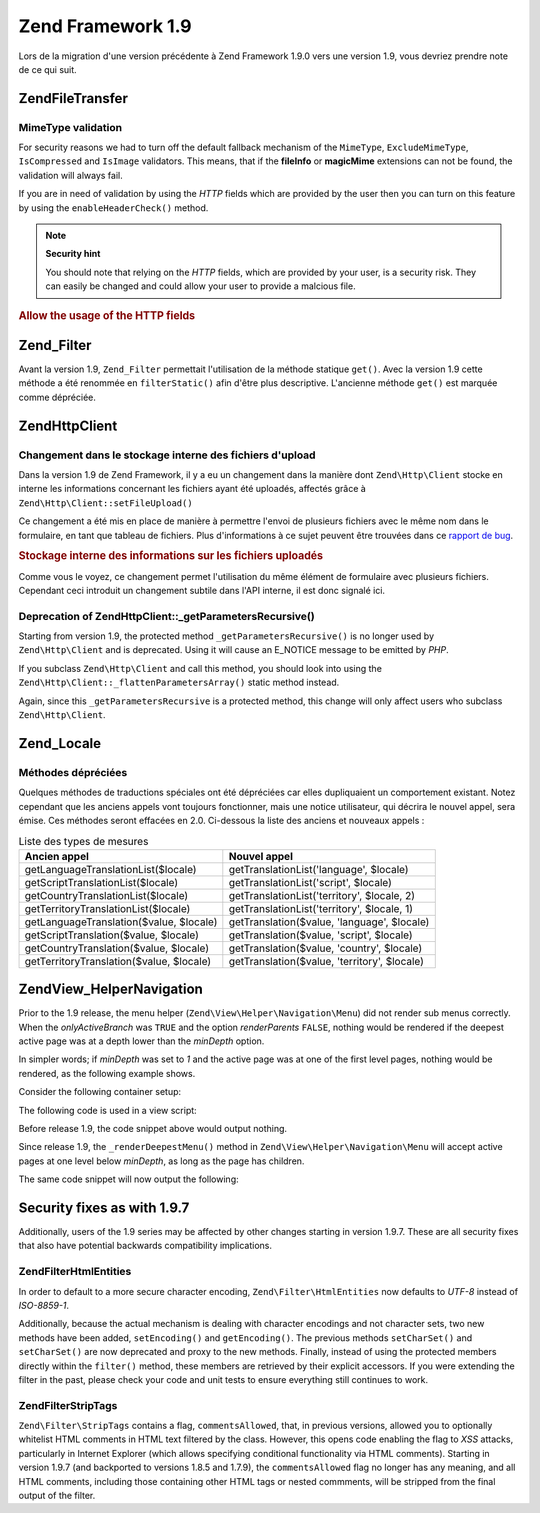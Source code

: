 .. EN-Revision: none
.. _migration.19:

Zend Framework 1.9
==================

Lors de la migration d'une version précédente à Zend Framework 1.9.0 vers une version 1.9, vous devriez prendre
note de ce qui suit.

.. _migration.19.zend.file.transfer:

Zend\File\Transfer
------------------

.. _migration.110.zend.file.transfer.mimetype:

MimeType validation
^^^^^^^^^^^^^^^^^^^

For security reasons we had to turn off the default fallback mechanism of the ``MimeType``, ``ExcludeMimeType``,
``IsCompressed`` and ``IsImage`` validators. This means, that if the **fileInfo** or **magicMime** extensions can
not be found, the validation will always fail.

If you are in need of validation by using the *HTTP* fields which are provided by the user then you can turn on
this feature by using the ``enableHeaderCheck()`` method.

.. note::

   **Security hint**

   You should note that relying on the *HTTP* fields, which are provided by your user, is a security risk. They can
   easily be changed and could allow your user to provide a malcious file.

.. _migration.110.zend.file.transfer.example:

.. rubric:: Allow the usage of the HTTP fields

.. code-block:: php
   :linenos:

   // at initiation
   $valid = new Zend\File\Transfer\Adapter\Http(array('headerCheck' => true);

   // or afterwards
   $valid->enableHeaderCheck();

.. _migration.19.zend.filter:

Zend_Filter
-----------

Avant la version 1.9, ``Zend_Filter`` permettait l'utilisation de la méthode statique ``get()``. Avec la version
1.9 cette méthode a été renommée en ``filterStatic()`` afin d'être plus descriptive. L'ancienne méthode
``get()`` est marquée comme dépréciée.

.. _migration.19.zend.http.client:

Zend\Http\Client
----------------

.. _migration.19.zend.http.client.fileuploadsarray:

Changement dans le stockage interne des fichiers d'upload
^^^^^^^^^^^^^^^^^^^^^^^^^^^^^^^^^^^^^^^^^^^^^^^^^^^^^^^^^

Dans la version 1.9 de Zend Framework, il y a eu un changement dans la manière dont ``Zend\Http\Client`` stocke en
interne les informations concernant les fichiers ayant été uploadés, affectés grâce à
``Zend\Http\Client::setFileUpload()``

Ce changement a été mis en place de manière à permettre l'envoi de plusieurs fichiers avec le même nom dans le
formulaire, en tant que tableau de fichiers. Plus d'informations à ce sujet peuvent être trouvées dans ce
`rapport de bug`_.

.. _migration.19.zend.http.client.fileuploadsarray.example:

.. rubric:: Stockage interne des informations sur les fichiers uploadés

.. code-block:: php
   :linenos:

   // Uploade 2 fichiers avec le même nom d'élément de formulaire, en tant que tableau
   $client = new Zend\Http\Client();
   $client->setFileUpload('file1.txt', 'userfile[]', 'some raw data', 'text/plain');
   $client->setFileUpload('file2.txt', 'userfile[]', 'some other data', 'application/octet-stream');

   // Dans Zend Framework <=1.8, la valeur de l'attribut protégé $client->files est:
   // $client->files = array(
   //     'userfile[]' => array('file2.txt', 'application/octet-stream', 'some other data')
   // );

   // Dans Zend Framework >=1.9, la valeur de $client->files est:
   // $client->files = array(
   //     array(
   //         'formname' => 'userfile[]',
   //         'filename' => 'file1.txt,
   //         'ctype'    => 'text/plain',
   //         'data'     => 'some raw data'
   //     ),
   //     array(
   //         'formname' => 'userfile[]',
   //         'filename' => 'file2.txt',
   //         'formname' => 'application/octet-stream',
   //         'formname' => 'some other data'
   //     )
   // );

Comme vous le voyez, ce changement permet l'utilisation du même élément de formulaire avec plusieurs fichiers.
Cependant ceci introduit un changement subtile dans l'API interne, il est donc signalé ici.

.. _migration.19.zend.http.client.getparamsrecursize:

Deprecation of Zend\Http\Client::\_getParametersRecursive()
^^^^^^^^^^^^^^^^^^^^^^^^^^^^^^^^^^^^^^^^^^^^^^^^^^^^^^^^^^^

Starting from version 1.9, the protected method ``_getParametersRecursive()`` is no longer used by
``Zend\Http\Client`` and is deprecated. Using it will cause an E_NOTICE message to be emitted by *PHP*.

If you subclass ``Zend\Http\Client`` and call this method, you should look into using the
``Zend\Http\Client::_flattenParametersArray()`` static method instead.

Again, since this ``_getParametersRecursive`` is a protected method, this change will only affect users who
subclass ``Zend\Http\Client``.

.. _migration.19.zend.locale:

Zend_Locale
-----------

.. _migration.19.zend.locale.deprecated:

Méthodes dépréciées
^^^^^^^^^^^^^^^^^^^

Quelques méthodes de traductions spéciales ont été dépréciées car elles dupliquaient un comportement
existant. Notez cependant que les anciens appels vont toujours fonctionner, mais une notice utilisateur, qui
décrira le nouvel appel, sera émise. Ces méthodes seront effacées en 2.0. Ci-dessous la liste des anciens et
nouveaux appels :

.. _migration.19.zend.locale.deprecated.table-1:

.. table:: Liste des types de mesures

   +----------------------------------------+--------------------------------------------+
   |Ancien appel                            |Nouvel appel                                |
   +========================================+============================================+
   |getLanguageTranslationList($locale)     |getTranslationList('language', $locale)     |
   +----------------------------------------+--------------------------------------------+
   |getScriptTranslationList($locale)       |getTranslationList('script', $locale)       |
   +----------------------------------------+--------------------------------------------+
   |getCountryTranslationList($locale)      |getTranslationList('territory', $locale, 2) |
   +----------------------------------------+--------------------------------------------+
   |getTerritoryTranslationList($locale)    |getTranslationList('territory', $locale, 1) |
   +----------------------------------------+--------------------------------------------+
   |getLanguageTranslation($value, $locale) |getTranslation($value, 'language', $locale) |
   +----------------------------------------+--------------------------------------------+
   |getScriptTranslation($value, $locale)   |getTranslation($value, 'script', $locale)   |
   +----------------------------------------+--------------------------------------------+
   |getCountryTranslation($value, $locale)  |getTranslation($value, 'country', $locale)  |
   +----------------------------------------+--------------------------------------------+
   |getTerritoryTranslation($value, $locale)|getTranslation($value, 'territory', $locale)|
   +----------------------------------------+--------------------------------------------+

.. _migration.19.zend.view.helper.navigation:

Zend\View_Helper\Navigation
---------------------------

Prior to the 1.9 release, the menu helper (``Zend\View\Helper\Navigation\Menu``) did not render sub menus
correctly. When the *onlyActiveBranch* was ``TRUE`` and the option *renderParents* ``FALSE``, nothing would be
rendered if the deepest active page was at a depth lower than the *minDepth* option.

In simpler words; if *minDepth* was set to *1* and the active page was at one of the first level pages, nothing
would be rendered, as the following example shows.

Consider the following container setup:

.. code-block:: php
   :linenos:

   $container = new Zend\Navigation\Navigation(array(
       array(
           'label' => 'Home',
           'uri'   => '#'
       ),
       array(
           'label'  => 'Products',
           'uri'    => '#',
           'active' => true,
           'pages'  => array(
               array(
                   'label' => 'Server',
                   'uri'   => '#'
               ),
               array(
                   'label' => 'Studio',
                   'uri'   => '#'
               )
           )
       ),
       array(
           'label' => 'Solutions',
           'uri'   => '#'
       )
   ));

The following code is used in a view script:

.. code-block:: php
   :linenos:

   echo $this->navigation()->menu()->renderMenu($container, array(
       'minDepth'         => 1,
       'onlyActiveBranch' => true,
       'renderParents'    => false
   ));

Before release 1.9, the code snippet above would output nothing.

Since release 1.9, the ``_renderDeepestMenu()`` method in ``Zend\View\Helper\Navigation\Menu`` will accept active
pages at one level below *minDepth*, as long as the page has children.

The same code snippet will now output the following:

.. code-block:: html
   :linenos:

   <ul class="navigation">
       <li>
           <a href="#">Server</a>
       </li>
       <li>
           <a href="#">Studio</a>
       </li>
   </ul>

.. _migration.19.security:

Security fixes as with 1.9.7
----------------------------

Additionally, users of the 1.9 series may be affected by other changes starting in version 1.9.7. These are all
security fixes that also have potential backwards compatibility implications.

.. _migration.19.security.zend.filter.html-entities:

Zend\Filter\HtmlEntities
^^^^^^^^^^^^^^^^^^^^^^^^

In order to default to a more secure character encoding, ``Zend\Filter\HtmlEntities`` now defaults to *UTF-8*
instead of *ISO-8859-1*.

Additionally, because the actual mechanism is dealing with character encodings and not character sets, two new
methods have been added, ``setEncoding()`` and ``getEncoding()``. The previous methods ``setCharSet()`` and
``setCharSet()`` are now deprecated and proxy to the new methods. Finally, instead of using the protected members
directly within the ``filter()`` method, these members are retrieved by their explicit accessors. If you were
extending the filter in the past, please check your code and unit tests to ensure everything still continues to
work.

.. _migration.19.security.zend.filter.strip-tags:

Zend\Filter\StripTags
^^^^^^^^^^^^^^^^^^^^^

``Zend\Filter\StripTags`` contains a flag, ``commentsAllowed``, that, in previous versions, allowed you to
optionally whitelist HTML comments in HTML text filtered by the class. However, this opens code enabling the flag
to *XSS* attacks, particularly in Internet Explorer (which allows specifying conditional functionality via HTML
comments). Starting in version 1.9.7 (and backported to versions 1.8.5 and 1.7.9), the ``commentsAllowed`` flag no
longer has any meaning, and all HTML comments, including those containing other HTML tags or nested commments, will
be stripped from the final output of the filter.



.. _`rapport de bug`: http://framework.zend.com/issues/browse/ZF-5744
